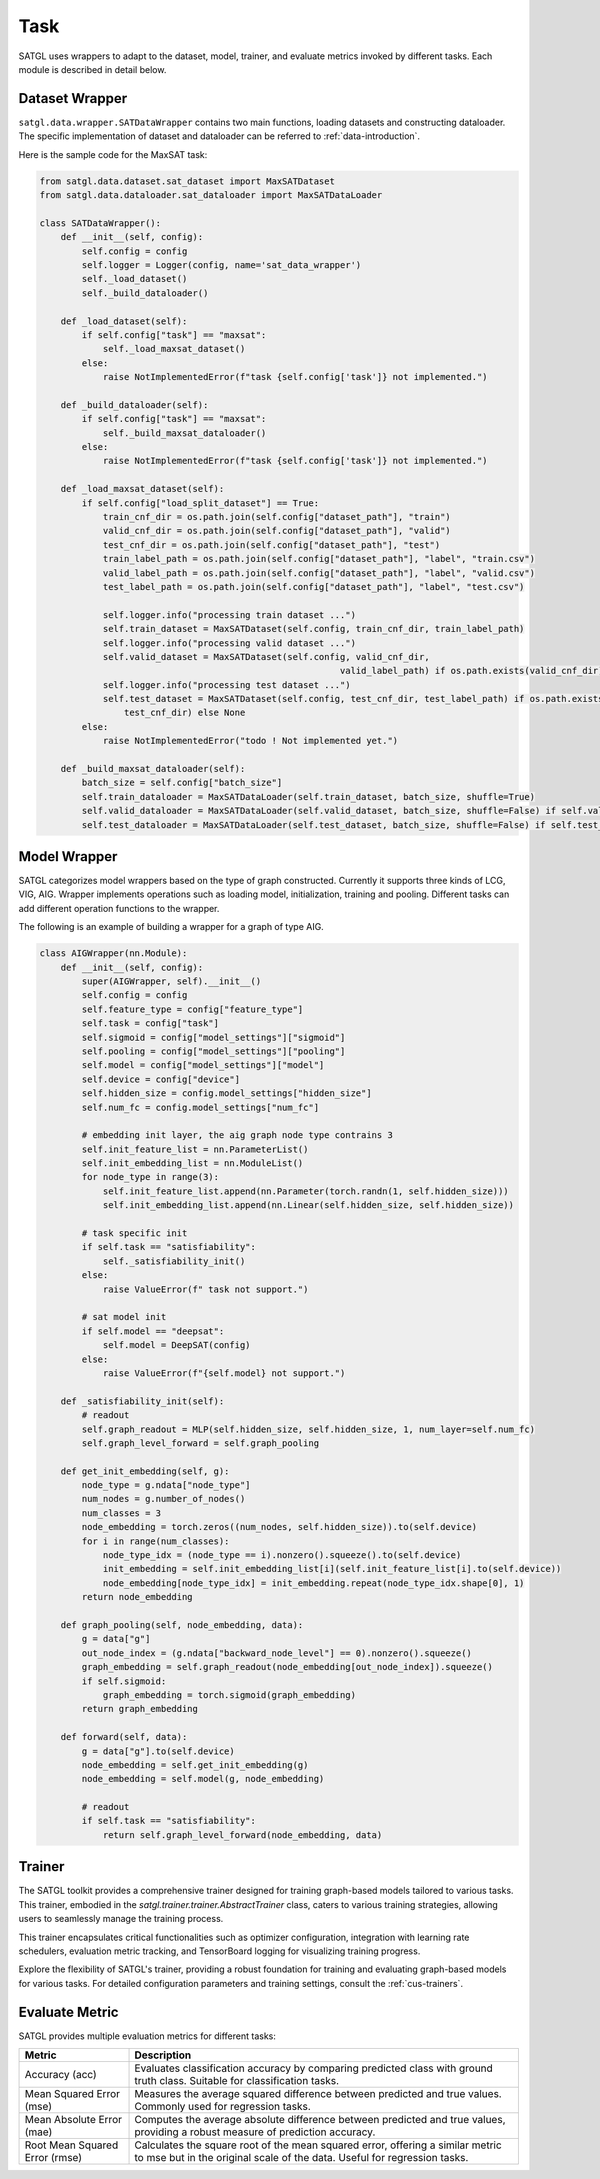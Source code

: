 .. _task-introduction:

Task
====================

SATGL uses wrappers to adapt to the dataset, model, trainer, and evaluate metrics invoked by different tasks.
Each module is described in detail below.

Dataset Wrapper
--------------------

``satgl.data.wrapper.SATDataWrapper`` contains two main functions, loading datasets and constructing dataloader.
The specific implementation of dataset and dataloader can be referred to :ref:`data-introduction`.

Here is the sample code for the MaxSAT task:

.. code:: python

    from satgl.data.dataset.sat_dataset import MaxSATDataset
    from satgl.data.dataloader.sat_dataloader import MaxSATDataLoader

    class SATDataWrapper():
        def __init__(self, config):
            self.config = config
            self.logger = Logger(config, name='sat_data_wrapper')
            self._load_dataset()
            self._build_dataloader()

        def _load_dataset(self):
            if self.config["task"] == "maxsat":
                self._load_maxsat_dataset()
            else:
                raise NotImplementedError(f"task {self.config['task']} not implemented.")

        def _build_dataloader(self):
            if self.config["task"] == "maxsat":
                self._build_maxsat_dataloader()
            else:
                raise NotImplementedError(f"task {self.config['task']} not implemented.")

        def _load_maxsat_dataset(self):
            if self.config["load_split_dataset"] == True:
                train_cnf_dir = os.path.join(self.config["dataset_path"], "train")
                valid_cnf_dir = os.path.join(self.config["dataset_path"], "valid")
                test_cnf_dir = os.path.join(self.config["dataset_path"], "test")
                train_label_path = os.path.join(self.config["dataset_path"], "label", "train.csv")
                valid_label_path = os.path.join(self.config["dataset_path"], "label", "valid.csv")
                test_label_path = os.path.join(self.config["dataset_path"], "label", "test.csv")

                self.logger.info("processing train dataset ...")
                self.train_dataset = MaxSATDataset(self.config, train_cnf_dir, train_label_path)
                self.logger.info("processing valid dataset ...")
                self.valid_dataset = MaxSATDataset(self.config, valid_cnf_dir,
                                                             valid_label_path) if os.path.exists(valid_cnf_dir) else None
                self.logger.info("processing test dataset ...")
                self.test_dataset = MaxSATDataset(self.config, test_cnf_dir, test_label_path) if os.path.exists(
                    test_cnf_dir) else None
            else:
                raise NotImplementedError("todo ! Not implemented yet.")

        def _build_maxsat_dataloader(self):
            batch_size = self.config["batch_size"]
            self.train_dataloader = MaxSATDataLoader(self.train_dataset, batch_size, shuffle=True)
            self.valid_dataloader = MaxSATDataLoader(self.valid_dataset, batch_size, shuffle=False) if self.valid_dataset is not None else None
            self.test_dataloader = MaxSATDataLoader(self.test_dataset, batch_size, shuffle=False) if self.test_dataset is not None else None

Model Wrapper
--------------------

SATGL categorizes model wrappers based on the type of graph constructed. Currently it supports three kinds of LCG, VIG, AIG.
Wrapper implements operations such as loading model, initialization, training and pooling. Different tasks can add different operation functions to the wrapper.

The following is an example of building a wrapper for a graph of type AIG.

.. code:: python

    class AIGWrapper(nn.Module):
        def __init__(self, config):
            super(AIGWrapper, self).__init__()
            self.config = config
            self.feature_type = config["feature_type"]
            self.task = config["task"]
            self.sigmoid = config["model_settings"]["sigmoid"]
            self.pooling = config["model_settings"]["pooling"]
            self.model = config["model_settings"]["model"]
            self.device = config["device"]
            self.hidden_size = config.model_settings["hidden_size"]
            self.num_fc = config.model_settings["num_fc"]

            # embedding init layer, the aig graph node type contrains 3
            self.init_feature_list = nn.ParameterList()
            self.init_embedding_list = nn.ModuleList()
            for node_type in range(3):
                self.init_feature_list.append(nn.Parameter(torch.randn(1, self.hidden_size)))
                self.init_embedding_list.append(nn.Linear(self.hidden_size, self.hidden_size))

            # task specific init
            if self.task == "satisfiability":
                self._satisfiability_init()
            else:
                raise ValueError(f" task not support.")

            # sat model init
            if self.model == "deepsat":
                self.model = DeepSAT(config)
            else:
                raise ValueError(f"{self.model} not support.")

        def _satisfiability_init(self):
            # readout
            self.graph_readout = MLP(self.hidden_size, self.hidden_size, 1, num_layer=self.num_fc)
            self.graph_level_forward = self.graph_pooling

        def get_init_embedding(self, g):
            node_type = g.ndata["node_type"]
            num_nodes = g.number_of_nodes()
            num_classes = 3
            node_embedding = torch.zeros((num_nodes, self.hidden_size)).to(self.device)
            for i in range(num_classes):
                node_type_idx = (node_type == i).nonzero().squeeze().to(self.device)
                init_embedding = self.init_embedding_list[i](self.init_feature_list[i].to(self.device))
                node_embedding[node_type_idx] = init_embedding.repeat(node_type_idx.shape[0], 1)
            return node_embedding

        def graph_pooling(self, node_embedding, data):
            g = data["g"]
            out_node_index = (g.ndata["backward_node_level"] == 0).nonzero().squeeze()
            graph_embedding = self.graph_readout(node_embedding[out_node_index]).squeeze()
            if self.sigmoid:
                graph_embedding = torch.sigmoid(graph_embedding)
            return graph_embedding

        def forward(self, data):
            g = data["g"].to(self.device)
            node_embedding = self.get_init_embedding(g)
            node_embedding = self.model(g, node_embedding)

            # readout
            if self.task == "satisfiability":
                return self.graph_level_forward(node_embedding, data)

Trainer
--------------------

The SATGL toolkit provides a comprehensive trainer designed for training graph-based models tailored
to various tasks. This trainer, embodied in the `satgl.trainer.trainer.AbstractTrainer` class, caters to various
training strategies, allowing users to seamlessly manage the training process.

This trainer encapsulates critical functionalities such as optimizer configuration, integration with learning rate schedulers,
evaluation metric tracking, and TensorBoard logging for visualizing training progress.

Explore the flexibility of SATGL's trainer, providing a robust foundation for training and evaluating graph-based
models for various tasks. For detailed configuration parameters and training settings, consult the
:ref:`cus-trainers`.


Evaluate Metric
--------------------

SATGL provides multiple evaluation metrics for different tasks:

+------------------------+---------------------------------------------------+
| Metric                 | Description                                       |
+========================+===================================================+
| Accuracy (acc)         | Evaluates classification accuracy by comparing    |
|                        | predicted class with ground truth class. Suitable |
|                        | for classification tasks.                         |
+------------------------+---------------------------------------------------+
| Mean Squared Error     | Measures the average squared difference between   |
| (mse)                  | predicted and true values. Commonly used for      |
|                        | regression tasks.                                 |
+------------------------+---------------------------------------------------+
| Mean Absolute Error    | Computes the average absolute difference between  |
| (mae)                  | predicted and true values, providing a robust     |
|                        | measure of prediction accuracy.                   |
+------------------------+---------------------------------------------------+
| Root Mean Squared Error| Calculates the square root of the mean squared    |
| (rmse)                 | error, offering a similar metric to mse but in    |
|                        | the original scale of the data. Useful for        |
|                        | regression tasks.                                 |
+------------------------+---------------------------------------------------+
